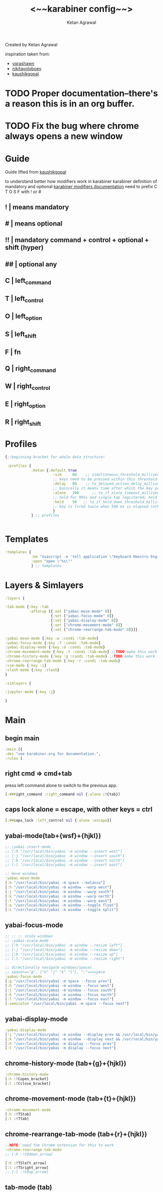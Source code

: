 #+TITLE: <~~karabiner config~~>
#+AUTHOR: Ketan Agrawal
#+BABEL: :cache yes
#+LATEX_HEADER: \usepackage{parskip}
#+LATEX_HEADER: \usepackage{inconsolata}
#+LATEX_HEADER: \usepackage[utf8]{inputenc}
#+PROPERTY: header-args :tangle ~/.dotfiles/karabiner.edn
Created by Ketan Agrawal

inspiration taken from:
- [[https://github.com/yqrashawn/yqdotfiles/blob/master/.config/karabiner.edn][yqrashawn]]
- [[https://github.com/nikitavoloboev/dotfiles/blob/master/karabiner/karabiner.edn][nikitavoloboev]]
- [[https://gist.github.com/kaushikgopal/ff7a92bbc887e59699c804b59074a126][kaushikgopal]]

* TODO Proper documentation--there's a reason this is in an org buffer.
* TODO Fix the bug where chrome always opens a new window
* Guide
  Guide lifted from [[https://gist.github.com/kaushikgopal/ff7a92bbc887e59699c804b59074a126][kaushikgopal]] 

  to understand better how modifiers work in karabiner
  karabiner definition of mandatory and optional
  [[https://karabiner-elements.pqrs.org/docs/json/complex-modifications-manipulator-definition/from/modifiers/#frommodifiersoptional   ][karabiner modifiers documentation]]
  need to prefix C T O S F with ! or #
** !  | means mandatory
** #  | means optional
** !! | mandatory command + control + optional + shift (hyper)
** ## | optional any
** C  | left_command
** T  | left_control
** O  | left_option
** S  | left_shift
** F  | fn
** Q  | right_command
** W  | right_control
** E  | right_option
** R  | right_shift
* Profiles
  #+begin_src clojure
    {;;beginning bracket for whole data structure!

     :profiles {
                :Ketan {:default true
                          :sim     60    ;; simultaneous_threshold_milliseconds (def: 50)
                          ;; keys need to be pressed within this threshold to be considered simultaneous
                          :delay   80    ;; to_delayed_action_delay_milliseconds (def: 500)
                          ;; basically it means time after which the key press is count delayed
                          :alone   200      ;; to_if_alone_timeout_milliseconds (def: 1000)
                          ;; hold for 995s and single tap registered; hold for 1005s and seen as modifier
                          :held    50   ;; to_if_held_down_threshold_milliseconds (def: 500)
                          ;; key is fired twice when 500 ms is elapsed (otherwise seen as a hold command)
                          }
                } ;; profiles


  #+end_src
 
* Templates
  #+begin_src clojure
    :templates {
                :km "osascript -e 'tell application \"Keyboard Maestro Engine\" to do script \"%s\"'"
                :open "open \"%s\""
                } ;; templates

  #+end_src
 
* Layers & Simlayers
  #+begin_src clojure
    :layers {

    :tab-mode {:key :tab
               :afterup [{:set ["yabai-move-mode" 0]}
                         {:set ["yabai-focus-mode" 0]}
                         {:set ["yabai-display-mode" 0]}
                         {:set ["chrome-movement-mode" 0]}
                         {:set ["chrome-rearrange-tab-mode" 0]}]}

    :yabai-move-mode {:key :w :condi :tab-mode}
    :yabai-focus-mode {:key :f :condi :tab-mode}
    :yabai-display-mode {:key :d :condi :tab-mode}
    :chrome-movement-mode {:key :t :condi :tab-mode} ;;TODO make this work
    :chrome-history-mode {:key :g :condi :tab-mode} ;;TODO make this work
    :chrome-rearrange-tab-mode {:key :r :condi :tab-mode}
    :vim-mode {:key :z}
    :slash-mode {:key :slash}
    }

    :simlayers {

    :jupyter-mode {:key :j}

    }

  #+end_src
 
* Main
** begin main
   #+begin_src clojure
   :main [{
   :des "see karabiner.org for documentation.",
   :rules [
   #+end_src
** right cmd => cmd+tab
   press left command alone to switch to the previous app.
   #+begin_src clojure
   [:##right_command :right_command nil {:alone :!Ctab}]
   #+end_src
** caps lock alone = escape, with other keys = ctrl
    #+begin_src clojure
    [:##caps_lock :left_control nil {:alone :escape}]
    #+end_src
** yabai-mode(tab+{wsf}+{hjkl})
   #+begin_src clojure
   ;; :yabai-insert-mode
   ;; [:h "/usr/local/bin/yabai -m window --insert west"]
   ;; [:j "/usr/local/bin/yabai -m window --insert south"]
   ;; [:k "/usr/local/bin/yabai -m window --insert north"]
   ;; [:l "/usr/local/bin/yabai -m window --insert east"]

   ;; move windows
   :yabai-move-mode
   [:b "/usr/local/bin/yabai -m space --balance"]
   [:h "/usr/local/bin/yabai -m window --warp west"]
   [:j "/usr/local/bin/yabai -m window --warp south"]
   [:k "/usr/local/bin/yabai -m window --warp north"]
   [:l "/usr/local/bin/yabai -m window --warp east"]
   [:a "/usr/local/bin/yabai -m window --toggle float"]
   [:s "/usr/local/bin/yabai -m window --toggle split"]

   #+end_src
   
** yabai-focus-mode
   #+begin_src clojure
   ;; ;; ;; scale windows
   ;; :yabai-scale-mode
   ;; [:h "/usr/local/bin/yabai -m window --resize left"]
   ;; [:j "/usr/local/bin/yabai -m window --resize down"]
   ;; [:k "/usr/local/bin/yabai -m window --resize up"]
   ;; [:l "/usr/local/bin/yabai -m window --resize right"]

   ;; directionally navigate windows/spaces
   ;; space<=="g", {"h" "j" "k" "l"}, ";"==>space
   :yabai-focus-mode
   [:g "/usr/local/bin/yabai -m space --focus prev"]
   [:h "/usr/local/bin/yabai -m window --focus west"]
   [:j "/usr/local/bin/yabai -m window --focus south"]
   [:k "/usr/local/bin/yabai -m window --focus north"]
   [:l "/usr/local/bin/yabai -m window --focus east"]
   [:semicolon "/usr/local/bin/yabai -m space --focus next"]
   #+end_src

** yabai-display-mode
   #+begin_src clojure
   :yabai-display-mode
   [:j "/usr/local/bin/yabai -m window --display prev && /usr/local/bin/yabai -m display --focus prev"]
   [:k "/usr/local/bin/yabai -m window --display next && /usr/local/bin/yabai -m display --focus next"]
   [:h "/usr/local/bin/yabai -m display --focus prev"]
   [:l "/usr/local/bin/yabai -m display --focus next"]
   #+end_src

** chrome-history-mode (tab+{g}+{hjkl})
   #+begin_src clojure
   :chrome-history-mode
   [:h :!Copen_bracket]
   [:l :!Cclose_bracket]
   #+end_src
** chrome-movement-mode (tab+{t}+{hjkl})
   #+begin_src clojure
   :chrome-movement-mode
   [:h :!TStab]
   [:l :!Ttab]
     #+end_src
** chrome-rearrange-tab-mode (tab+{r}+{hjkl})
   #+begin_src clojure
   ;;NOTE: need the Chrome extension for this to work
   :chrome-rearrange-tab-mode
   ;; [:h :!COdown_arrow]

   [:h :!TSleft_arrow]
   [:l :!TSright_arrow]
   ;; [:l :!COup_arrow]
   #+end_src
** tab-mode (tab)
   #+begin_src clojure
   :tab-mode
   [:spacebar :!CTspacebar]
   ;; [:q [:km "Open Qutebrowser"]]
   ;; [:x [:km "Open Xcode"]]
   ;; [:w [:km "Open Word"]]
   ;; [:y [:km "Open Keyboard Maestro"]]

   #+end_src
** slash-mode (forward slash)
#+begin_src clojure
:slash-mode
[:s [:km "Open Spotify"]]
[:c [:km "Open Chrome"]]
[:k [:km "Open Keyboard Maestro"]]
[:e [:km "Open Emacs"]]
[:i [:km "Open iTerm"]]
[:m [:km "Open Messages"]]
[:n [:km "Open Notes"]]
[:v [:km "Open Zoom"]]
#+end_src

** vim-mode (z)
#+begin_src clojure
:vim-mode
[:#Sh :left_arrow] ;; hjkl navigation everywhere + Shift
[:#Sj :down_arrow]
[:#Sk :up_arrow]
[:#Sl :right_arrow]
[:#Sb :!Oleft_arrow]
[:#Sw :!Oright_arrow]
[:delete_or_backspace :!Odelete_or_backspace]
#+end_src

** jupyter mode (j)
   #+begin_src clojure
     :jupyter-mode
     [:l [:km "Start or Go to Existing Jupyter Lab Server"]]

   #+end_src
** end main 
   #+begin_src clojure
    ]}] ;;end main
   #+end_src
   
* Applications
  #+begin_src clojure
    :applications [

    :Emacs ["^org\\.gnu\\.Emacs$"]
    :Chrome ["^com\\.google\\.Chrome$", "^org\\.chromium\\.Chromium$", "^com\\.google\\.Chrome\\.canary$"]

    ]

    };;ending bracket for whole data structure!
  #+end_src
